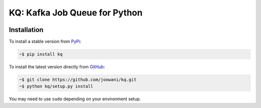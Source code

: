 KQ: Kafka Job Queue for Python
------------------------------

.. image:: https://img.shields.io/badge/python-2.7%2C%203.4%2C%203.5-blue.svg
    :target: https://github.com/joowani/kq
    :alt: Python Versions

.. image:: https://img.shields.io/badge/license-MIT-blue.svg
    :target: https://raw.githubusercontent.com/joowani/kq/master/LICENSE
    :alt: MIT License


Installation
============

To install a stable version from PyPi_:

.. code-block:: bash

    ~$ pip install kq


To install the latest version directly from GitHub_:

.. code-block:: bash

    ~$ git clone https://github.com/joowani/kq.git
    ~$ python kq/setup.py install

You may need to use ``sudo`` depending on your environment setup.

.. _PyPi: https://pypi.python.org/pypi/kq
.. _GitHub: https://github.com/joowani/kq
